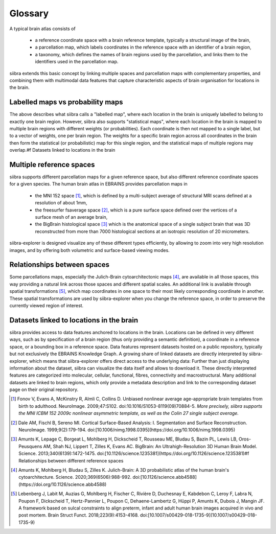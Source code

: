 ..  _glossary:
Glossary
==============================

A typical brain atlas consists of 

    * a reference coordinate space with a brain reference template, typically a structural image of the brain,
    * a parcellation map, which labels coordinates in the reference space with an identifier of a brain region,
    * a taxonomy, which defines the names of brain regions used by the parcellation, and links them to the identifiers used in the parcellation map.

siibra extends this basic concept by linking multiple spaces and parcellation maps with complementary properties, and
combining them with multimodal data features that capture characteristic aspects of brain organisation for locations in the brain.

Labelled maps vs probability maps
---------------------------------
The above describes what siibra calls a "labelled map", where each location in the brain is uniquely labelled to
belong to exactly one brain region. However, siibra also supports "statistical maps", where each location in the brain
is mapped to multiple brain regions with different weights (or probabilities). Each coordinate is then not mapped to a
single label, but to a vector of weights, one per brain region. The weights for a specific brain region across all
coordinates in the brain then form the statistical (or probabilistic) map for this single region, and the statistical
maps of multiple regions may overlap.#f Datasets linked to locations in the brain


Multiple reference spaces
-------------------------
siibra supports different parcellation maps for a given reference space, but also different reference coordinate
spaces for a given species. The human brain atlas in EBRAINS provides parcellation maps in 

    * the MNI 152 space [#f1]_, which is defined by a multi-subject average of structural MRI scans defined at a
      resolution of about 1mm,
    * the freesurfer fsaverage space [#f2]_, which is a pure surface space defined over the vertices of a surface mesh of
      an average brain,
    * the BigBrain histological space [#f3]_ which is the anatomical space of a single subject brain that was 3D
      reconstructed from more than 7000 histological sections at an isotropic resolution of 20 micrometers.

siibra-explorer is designed visualize any of these different types efficiently, by allowing to zoom into very high
resolution images, and by offering both volumetric and surface-based viewing modes.

Relationships between spaces
----------------------------
Some parcellations maps, especially the Julich-Brain cytoarchitectonic maps [#f4]_, are available in all those spaces,
this way providing a natural link across those spaces and different spatial scales. An additional link is available
through spatial transformations [#f5]_, which map coordinates in one space to their most likely corresponding coordinate
in another. These spatial transformations are used by siibra-explorer when you change the reference space, in order to
preserve the currently viewed region of interest.

Datasets linked to locations in the brain
-----------------------------------------
siibra provides access to data features anchored to locations in the brain. Locations can be defined in very different
ways, such as  by specification of a brain region (thus only providing a semantic definition), a coordinate in a
reference space, or a bounding box in a reference space. Data features represent datasets hosted on a public repository,
typically but not exclusively the EBRAINS Knowledge Graph. A growing share of linked datasets are directly interpreted
by siibra-explorer, which means that siibra-explorer offers direct access to the underlying data: Further than just
displaying information about the dataset, siibra can visualize the data itself and allows to download it. These directly
interpreted features are categorized into molecular, cellular, functional, fibres, connectivity and macrostructural.
Many additional datasets are linked to brain regions, which only provide a metadata description and link to the
corresponding dataset page on their original repository. 


.. rubric::
    :fontSize: 7

.. [#f1] Fonov V, Evans A, McKinstry R, Almli C, Collins D. Unbiased nonlinear average age-appropriate brain templates from birth to adulthood. NeuroImage. 2009;47:S102. doi:10.1016/S1053-8119(09)70884-5. *More precisely, siibra supports the MNI ICBM 152 2009c nonlinear asymmetric template, as well as the Colin 27 single subject average.*
.. [#f2] Dale AM, Fischl B, Sereno MI. Cortical Surface-Based Analysis: I. Segmentation and Surface Reconstruction. NeuroImage. 1999;9(2):179-194. doi:[10.1006/nimg.1998.0395](https://doi.org/10.1006/nimg.1998.0395)
.. [#f3] Amunts K, Lepage C, Borgeat L, Mohlberg H, Dickscheid T, Rousseau ME, Bludau S, Bazin PL, Lewis LB, Oros-Peusquens AM, Shah NJ, Lippert T, Zilles K, Evans AC. BigBrain: An Ultrahigh-Resolution 3D Human Brain Model. Science. 2013;340(6139):1472-1475. doi:[10.1126/science.1235381](https://doi.org/10.1126/science.1235381)#f Relationships between different reference spaces
.. [#f4] Amunts K, Mohlberg H, Bludau S, Zilles K. Julich-Brain: A 3D probabilistic atlas of the human brain's cytoarchitecture. Science. 2020;369(6506):988-992. doi:[10.1126/science.abb4588](https://doi.org/10.1126/science.abb4588)
.. [#f5] Lebenberg J, Labit M, Auzias G, Mohlberg H, Fischer C, Rivière D, Duchesnay E, Kabdebon C, Leroy F, Labra N, Poupon F, Dickscheid T, Hertz-Pannier L, Poupon C, Dehaene-Lambertz G, Hüppi P, Amunts K, Dubois J, Mangin JF. A framework based on sulcal constraints to align preterm, infant and adult human brain images acquired in vivo and post mortem. Brain Struct Funct. 2018;223(9):4153-4168. doi:[10.1007/s00429-018-1735-9](10.1007/s00429-018-1735-9)

